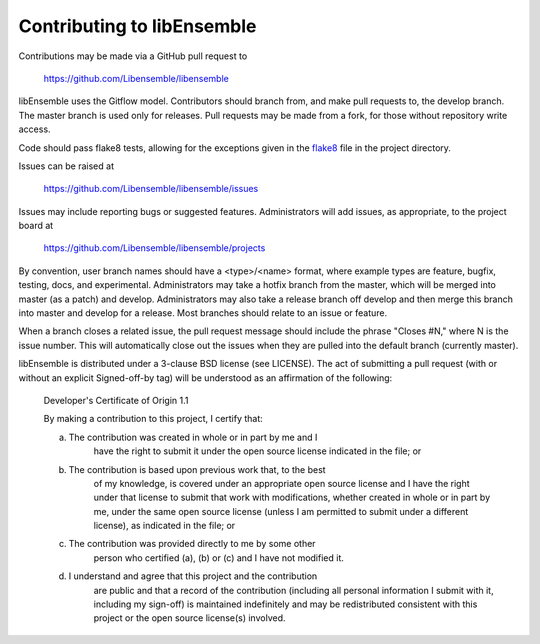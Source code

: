 Contributing to libEnsemble
===========================

Contributions may be made via a GitHub pull request to

    https://github.com/Libensemble/libensemble

libEnsemble uses the Gitflow model. Contributors should branch from, and
make pull requests to, the develop branch. The master branch is used only
for releases. Pull requests may be made from a fork, for those without
repository write access.

Code should pass flake8 tests, allowing for the exceptions
given in the flake8_ file in the project directory.

Issues can be raised at

    https://github.com/Libensemble/libensemble/issues

Issues may include reporting bugs or suggested features. Administrators
will add issues, as appropriate, to the project board at

    https://github.com/Libensemble/libensemble/projects

By convention, user branch names should have a <type>/<name> format, where
example types are feature, bugfix, testing, docs, and experimental.
Administrators may take a hotfix branch from the master, which will be
merged into master (as a patch) and develop. Administrators may also take a
release branch off develop and then merge this branch into master and develop
for a release. Most branches should relate to an issue or feature.

When a branch closes a related issue, the pull request message should include
the phrase "Closes #N," where N is the issue number. This will automatically
close out the issues when they are pulled into the default branch (currently
master).

libEnsemble is distributed under a 3-clause BSD license (see LICENSE).  The
act of submitting a pull request (with or without an explicit
Signed-off-by tag) will be understood as an affirmation of the
following:

  Developer's Certificate of Origin 1.1

  By making a contribution to this project, I certify that:

  a) The contribution was created in whole or in part by me and I
      have the right to submit it under the open source license
      indicated in the file; or

  b) The contribution is based upon previous work that, to the best
      of my knowledge, is covered under an appropriate open source
      license and I have the right under that license to submit that
      work with modifications, whether created in whole or in part
      by me, under the same open source license (unless I am
      permitted to submit under a different license), as indicated
      in the file; or

  c) The contribution was provided directly to me by some other
      person who certified (a), (b) or (c) and I have not modified
      it.

  d) I understand and agree that this project and the contribution
      are public and that a record of the contribution (including all
      personal information I submit with it, including my sign-off) is
      maintained indefinitely and may be redistributed consistent with
      this project or the open source license(s) involved.

.. _flake8: https://github.com/Libensemble/libensemble/blob/develop/.flake8
